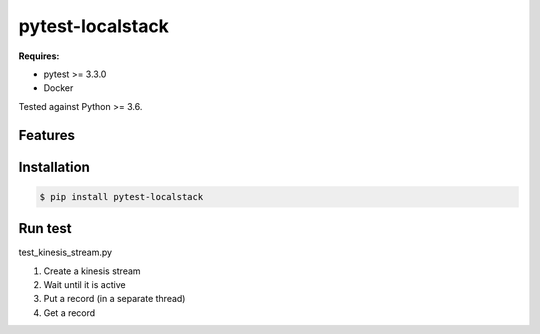 pytest-localstack
=================

**Requires:**

- pytest >= 3.3.0
- Docker

Tested against Python >= 3.6.

.. _pytest: http://docs.pytest.org/
.. _AWS: https://aws.amazon.com/
.. _Localstack: https://github.com/localstack/localstack
.. _Read the Docs: https://pytest-localstack.readthedocs.io/


Features
--------

Installation
------------
.. code-block:: bash

    $ pip install pytest-localstack

Run test
----------
test_kinesis_stream.py

1. Create a kinesis stream
2. Wait until it is active
3. Put a record (in a separate thread)
4. Get a record